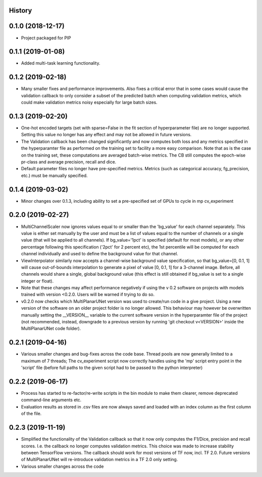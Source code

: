 History
-------

0.1.0 (2018-12-17)
--------------------
* Project packaged for PIP

0.1.1 (2019-01-08)
--------------------
* Added multi-task learning functionality.

0.1.2 (2019-02-18)
--------------------
* Many smaller fixes and performance improvements. Also fixes a critical error
  that in some cases would cause the validation callback to only consider a
  subset of the predicted batch when computing validation metrics, which could
  make validation metrics noisy especially for large batch sizes.

0.1.3 (2019-02-20)
--------------------
* One-hot encoded targets (set with sparse=False in the fit section of
  hyperparameter file) are no longer supported. Setting this value no longer
  has any effect and may not be allowed in future versions.
* The Validation callback has been changed significantly and now computes both
  loss and any metrics specified in the hyperparamter file as performed on the
  training set to facility a more easy comparison. Note that as is the case on
  the training set, these computations are averaged batch-wise metrics.
  The CB still computes the epoch-wise pr-class and average precision,
  recall and dice.
* Default parameter files no longer have pre-specified metrics. Metrics (such
  as categorical accuracy, fg_precision, etc.) must be manually specified.

0.1.4 (2019-03-02)
------------------
* Minor changes over 0.1.3, including ability to set a pre-specified set of
  GPUs to cycle in mp cv_experiment

0.2.0 (2019-02-27)
------------------
* MultiChannelScaler now ignores values equal to or smaller than the 'bg_value'
  for each channel separately.
  This value is either set manually by the user and must be a list of values
  equal to the number of channels or a single value (that will be applied to
  all channels). If bg_value='1pct' is specified (default for most models), or
  any other percentage following this specification ('2pct' for 2 percent etc),
  the 1st percentile will be computed for each channel individually and used
  to define the background value for that channel.
* ViewInterpolator similarly now accepts a channel-wise background value
  specification, so that bg_value=[0, 0.1, 1] will cause out-of-bounds
  interpolation to generate a pixel of value [0, 0.1, 1] for a 3-channel image.
  Before, all channels would share a single, global background value (this
  effect is still obtained if bg_value is set to a single integer or float).
* Note that these changes may affect performance negatively if using the v 0.2
  software on projects with models trained with version <0.2.0. Users will be
  warned if trying to do so.
* v0.2.0 now checks which MultiPlanarUNet version was used to create/run code
  in a give project. Using a new version of the software on an older project
  folder is no longer allowed. This behaviour may however be overwritten
  manually setting the __VERSION__ variable to the current software version in
  the hyperparamter file of the project (not recommended, instead, downgrade
  to a previous version by running 'git checkout v<VERSION>' inside the
  MultiPlanarUNet code folder).

0.2.1 (2019-04-16)
------------------
* Various smaller changes and bug-fixes across the code base. Thread pools are now
  generally limited to a maximum of 7 threads; The cv_experiment script now correctly
  handles using the 'mp' script entry point in the 'script' file (before full paths 
  to the given script had to be passed to the python interpreter)

0.2.2 (2019-06-17)
------------------
* Process has started to re-factor/re-write scripts in the bin module to make
  them clearer, remove deprecated command-line arguments etc.
* Evaluation results as stored in .csv files are now always saved and loaded
  with an index column as the first column of the file.

0.2.3 (2019-11-19)
------------------
* Simplified the functionality of the Validation callback so that it now only
  computes the F1/Dice, precision and recall scores. I.e. the callback no longer
  computes validation metrics. This choice was made to increase stability between
  TensorFlow versions. The callback should work for most versions of TF now, incl.
  TF 2.0. Future versions of MultiPlanarUNet will re-introduce validation metrics
  in a TF 2.0 only setting.
* Various smaller changes across the code
